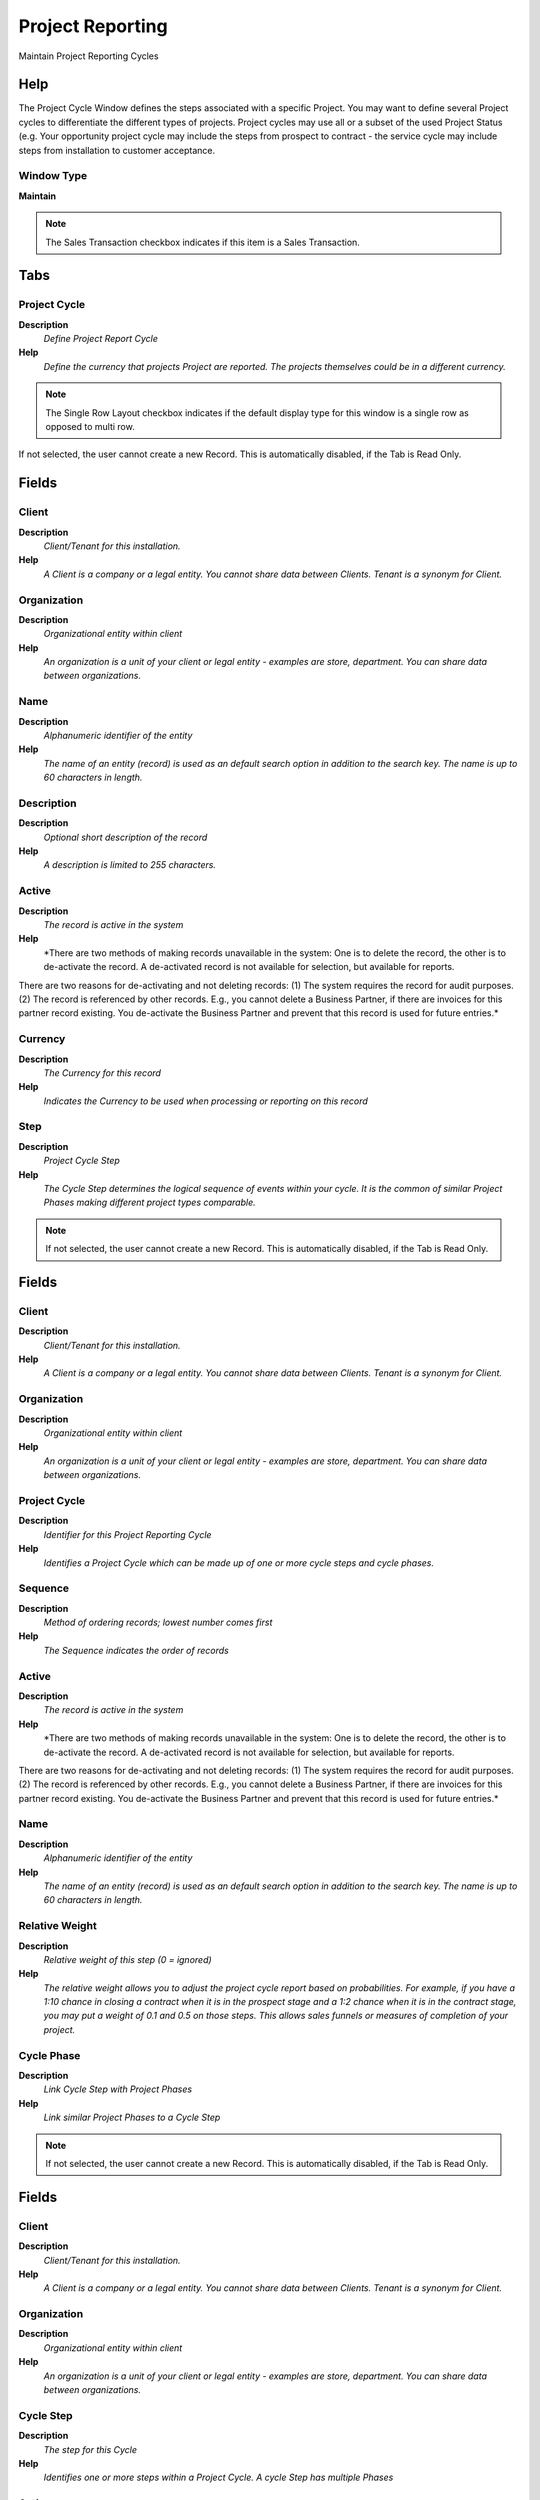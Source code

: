 
.. _functional-guide/window/projectreporting:

=================
Project Reporting
=================

Maintain Project Reporting Cycles

Help
====
The Project Cycle Window defines the steps associated with a specific Project.
You may want to define several Project cycles to differentiate the different types of projects. Project cycles may use all or a subset of the used Project Status (e.g. Your opportunity project cycle may include the steps from prospect to contract - the service cycle may include steps from installation to customer acceptance.

Window Type
-----------
\ **Maintain**\ 

.. note::
    The Sales Transaction checkbox indicates if this item is a Sales Transaction.


Tabs
====

Project Cycle
-------------
\ **Description**\ 
 \ *Define Project Report Cycle*\ 
\ **Help**\ 
 \ *Define the currency that projects Project are reported. The projects themselves could be in a different currency.*\ 

.. note::
    The Single Row Layout checkbox indicates if the default display type for this window is a single row as opposed to multi row.
If not selected, the user cannot create a new Record.  This is automatically disabled, if the Tab is Read Only.

Fields
======

Client
------
\ **Description**\ 
 \ *Client/Tenant for this installation.*\ 
\ **Help**\ 
 \ *A Client is a company or a legal entity. You cannot share data between Clients. Tenant is a synonym for Client.*\ 

Organization
------------
\ **Description**\ 
 \ *Organizational entity within client*\ 
\ **Help**\ 
 \ *An organization is a unit of your client or legal entity - examples are store, department. You can share data between organizations.*\ 

Name
----
\ **Description**\ 
 \ *Alphanumeric identifier of the entity*\ 
\ **Help**\ 
 \ *The name of an entity (record) is used as an default search option in addition to the search key. The name is up to 60 characters in length.*\ 

Description
-----------
\ **Description**\ 
 \ *Optional short description of the record*\ 
\ **Help**\ 
 \ *A description is limited to 255 characters.*\ 

Active
------
\ **Description**\ 
 \ *The record is active in the system*\ 
\ **Help**\ 
 \ *There are two methods of making records unavailable in the system: One is to delete the record, the other is to de-activate the record. A de-activated record is not available for selection, but available for reports.
There are two reasons for de-activating and not deleting records:
(1) The system requires the record for audit purposes.
(2) The record is referenced by other records. E.g., you cannot delete a Business Partner, if there are invoices for this partner record existing. You de-activate the Business Partner and prevent that this record is used for future entries.*\ 

Currency
--------
\ **Description**\ 
 \ *The Currency for this record*\ 
\ **Help**\ 
 \ *Indicates the Currency to be used when processing or reporting on this record*\ 

Step
----
\ **Description**\ 
 \ *Project Cycle Step*\ 
\ **Help**\ 
 \ *The Cycle Step determines the logical sequence of events within your cycle. It is the common of similar Project Phases making different project types comparable.*\ 

.. note::
    If not selected, the user cannot create a new Record.  This is automatically disabled, if the Tab is Read Only.

Fields
======

Client
------
\ **Description**\ 
 \ *Client/Tenant for this installation.*\ 
\ **Help**\ 
 \ *A Client is a company or a legal entity. You cannot share data between Clients. Tenant is a synonym for Client.*\ 

Organization
------------
\ **Description**\ 
 \ *Organizational entity within client*\ 
\ **Help**\ 
 \ *An organization is a unit of your client or legal entity - examples are store, department. You can share data between organizations.*\ 

Project Cycle
-------------
\ **Description**\ 
 \ *Identifier for this Project Reporting Cycle*\ 
\ **Help**\ 
 \ *Identifies a Project Cycle which can be made up of one or more cycle steps and cycle phases.*\ 

Sequence
--------
\ **Description**\ 
 \ *Method of ordering records; lowest number comes first*\ 
\ **Help**\ 
 \ *The Sequence indicates the order of records*\ 

Active
------
\ **Description**\ 
 \ *The record is active in the system*\ 
\ **Help**\ 
 \ *There are two methods of making records unavailable in the system: One is to delete the record, the other is to de-activate the record. A de-activated record is not available for selection, but available for reports.
There are two reasons for de-activating and not deleting records:
(1) The system requires the record for audit purposes.
(2) The record is referenced by other records. E.g., you cannot delete a Business Partner, if there are invoices for this partner record existing. You de-activate the Business Partner and prevent that this record is used for future entries.*\ 

Name
----
\ **Description**\ 
 \ *Alphanumeric identifier of the entity*\ 
\ **Help**\ 
 \ *The name of an entity (record) is used as an default search option in addition to the search key. The name is up to 60 characters in length.*\ 

Relative Weight
---------------
\ **Description**\ 
 \ *Relative weight of this step (0 = ignored)*\ 
\ **Help**\ 
 \ *The relative weight allows you to adjust the project cycle report based on probabilities.  For example, if you have a 1:10 chance in closing a contract when it is in the prospect stage and a 1:2 chance when it is in the contract stage, you may put a weight of 0.1 and 0.5 on those steps. This allows sales funnels or measures of completion of your project.*\ 

Cycle Phase
-----------
\ **Description**\ 
 \ *Link Cycle Step with Project Phases*\ 
\ **Help**\ 
 \ *Link similar Project Phases to a Cycle Step*\ 

.. note::
    If not selected, the user cannot create a new Record.  This is automatically disabled, if the Tab is Read Only.

Fields
======

Client
------
\ **Description**\ 
 \ *Client/Tenant for this installation.*\ 
\ **Help**\ 
 \ *A Client is a company or a legal entity. You cannot share data between Clients. Tenant is a synonym for Client.*\ 

Organization
------------
\ **Description**\ 
 \ *Organizational entity within client*\ 
\ **Help**\ 
 \ *An organization is a unit of your client or legal entity - examples are store, department. You can share data between organizations.*\ 

Cycle Step
----------
\ **Description**\ 
 \ *The step for this Cycle*\ 
\ **Help**\ 
 \ *Identifies one or more steps within a Project Cycle. A cycle Step has multiple Phases*\ 

Active
------
\ **Description**\ 
 \ *The record is active in the system*\ 
\ **Help**\ 
 \ *There are two methods of making records unavailable in the system: One is to delete the record, the other is to de-activate the record. A de-activated record is not available for selection, but available for reports.
There are two reasons for de-activating and not deleting records:
(1) The system requires the record for audit purposes.
(2) The record is referenced by other records. E.g., you cannot delete a Business Partner, if there are invoices for this partner record existing. You de-activate the Business Partner and prevent that this record is used for future entries.*\ 

Standard Phase
--------------
\ **Description**\ 
 \ *Standard Phase of the Project Type*\ 
\ **Help**\ 
 \ *Phase of the project with standard performance information with standard work*\ 
